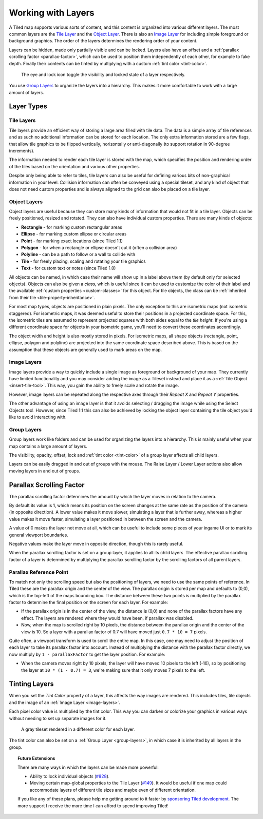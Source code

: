 Working with Layers
===================

A Tiled map supports various sorts of content, and this content is
organized into various different layers. The most common layers are the
`Tile Layer <#tile-layers>`__ and the `Object Layer <#object-layers>`__.
There is also an `Image Layer <#image-layers>`__ for including simple
foreground or background graphics. The order of the layers determines
the rendering order of your content.

Layers can be hidden, made only partially visible and can be locked. Layers
also have an offset and a :ref:`parallax scrolling factor <parallax-factor>`,
which can be used to position them independently of each other, for example to
fake depth. Finally their contents can be tinted by multiplying with a custom
:ref:`tint color <tint-color>`.

.. figure:: images/layers/lock-visibility-toggle.png
   :alt: Layers View

   The eye and lock icon toggle the visibility and locked state of a
   layer respectively.

You use `Group Layers <#group-layers>`__ to organize the layers into a
hierarchy. This makes it more comfortable to work with a large amount of
layers.

Layer Types
-----------

.. _tile-layer-introduction:

Tile Layers
~~~~~~~~~~~

Tile layers provide an efficient way of storing a large area filled with
tile data. The data is a simple array of tile references and as such no
additional information can be stored for each location. The only extra
information stored are a few flags, that allow tile graphics to be
flipped vertically, horizontally or anti-diagonally (to support rotation
in 90-degree increments).

The information needed to render each tile layer is stored with the map,
which specifies the position and rendering order of the tiles based on
the orientation and various other properties.

Despite only being able to refer to tiles, tile layers can also be
useful for defining various bits of non-graphical information in your
level. Collision information can often be conveyed using a special
tileset, and any kind of object that does not need custom properties and
is always aligned to the grid can also be placed on a tile layer.

.. _object-layer-introduction:

Object Layers
~~~~~~~~~~~~~

Object layers are useful because they can store many kinds of
information that would not fit in a tile layer. Objects can be freely
positioned, resized and rotated. They can also have individual custom
properties. There are many kinds of objects:

-  **Rectangle** - for marking custom rectangular areas
-  **Ellipse** - for marking custom ellipse or circular areas
-  **Point** - for marking exact locations (since Tiled 1.1)
-  **Polygon** - for when a rectangle or ellipse doesn't cut it (often a
   collision area)
-  **Polyline** - can be a path to follow or a wall to collide with
-  **Tile** - for freely placing, scaling and rotating your tile
   graphics
-  **Text** - for custom text or notes (since Tiled 1.0)

All objects can be named, in which case their name will show up in a
label above them (by default only for selected objects). Objects can
also be given a *class*, which is useful since it can be used to
customize the color of their label and the available :ref:`custom
properties <custom-classes>` for this object. For tile objects, the class
can be :ref:`inherited from their tile <tile-property-inheritance>`.

For most map types, objects are positioned in plain pixels. The only
exception to this are isometric maps (not isometric staggered). For
isometric maps, it was deemed useful to store their positions in a
projected coordinate space. For this, the isometric tiles are assumed to
represent projected squares with both sides equal to the *tile height*.
If you're using a different coordinate space for objects in your
isometric game, you'll need to convert these coordinates accordingly.

The object width and height is also mostly stored in pixels. For
isometric maps, all shape objects (rectangle, point, ellipse, polygon and
polyline) are projected into the same coordinate space described above.
This is based on the assumption that these objects are generally used to
mark areas on the map.

.. _image-layers:

Image Layers
~~~~~~~~~~~~

Image layers provide a way to quickly include a single image as
foreground or background of your map. They currently have limited
functionality and you may consider adding the image as a Tileset instead and
place it as a :ref:`Tile Object <insert-tile-tool>`. This way, you gain the
ability to freely scale and rotate the image.

However, image layers can be repeated along the respective axes through their
*Repeat X* and *Repeat Y* properties.

The other advantage of using an image layer is that it avoids selecting /
dragging the image while using the Select Objects tool. However, since Tiled
1.1 this can also be achieved by locking the object layer containing the tile
object you'd like to avoid interacting with.

.. raw:: html

   <div class="new new-prev">Since Tiled 1.0</div>

.. _group-layers:

Group Layers
~~~~~~~~~~~~

Group layers work like folders and can be used for organizing the layers
into a hierarchy. This is mainly useful when your map contains a large
amount of layers.

The visibility, opacity, offset, lock and :ref:`tint color <tint-color>` of a
group layer affects all child layers.

Layers can be easily dragged in and out of groups with the mouse. The
Raise Layer / Lower Layer actions also allow moving layers in and out of
groups.

.. raw:: html

   <div class="new new-prev">Since Tiled 1.5</div>

.. _parallax-factor:

Parallax Scrolling Factor
-------------------------

The parallax scrolling factor determines the amount by which the layer moves in
relation to the camera.

By default its value is 1, which means its position on the screen changes at
the same rate as the position of the camera (in opposite direction). A lower
value makes it move slower, simulating a layer that is further away, whereas
a higher value makes it move faster, simulating a layer positioned in between
the screen and the camera.

A value of 0 makes the layer not move at all, which can be useful to include
some pieces of your ingame UI or to mark its general viewport boundaries.

Negative values make the layer move in opposite direction, though this is
rarely useful.

When the parallax scrolling factor is set on a group layer, it applies to all
its child layers. The effective parallax scrolling factor of a layer is
determined by multiplying the parallax scrolling factor by the scrolling
factors of all parent layers.

Parallax Reference Point
~~~~~~~~~~~~~~~~~~~~~~~~

To match not only the scrolling speed but also the positioning of layers, we
need to use the same points of reference. In Tiled these are the parallax
origin and the center of the view. The parallax origin is stored per map and
defaults to (0,0), which is the top-left of the maps bounding box. The distance
between these two points is multiplied by the parallax factor to determine the
final position on the screen for each layer. For example:

* If the parallax origin is in the center of the view, the distance is (0,0)
  and none of the parallax factors have any effect. The layers are rendered
  where they would have been, if parallax was disabled.

* Now, when the map is scrolled right by 10 pixels, the distance between the
  parallax origin and the center of the view is 10. So a layer with a parallax
  factor of 0.7 will have moved just ``0.7 * 10 = 7`` pixels.

Quite often, a viewport transform is used to scroll the entire map. In this
case, one may need to adjust the position of each layer to take its parallax
factor into account. Instead of multiplying the distance with the parallax
factor directly, we now multiply by ``1 - parallaxFactor`` to get the layer
position. For example:

* When the camera moves right by 10 pixels, the layer will have moved 10
  pixels to the left (-10), so by positioning the layer at
  ``10 * (1 - 0.7) = 3``, we're making sure that it only moves 7 pixels to
  the left.

.. raw:: html

   <div class="new new-prev">Since Tiled 1.4</div>

.. _tint-color:

Tinting Layers
--------------

When you set the *Tint Color* property of a layer, this affects the way images
are rendered. This includes tiles, tile objects and the image of an
:ref:`Image Layer <image-layers>`.

Each pixel color value is multiplied by the tint color. This way you can
darken or colorize your graphics in various ways without needing to set up
separate images for it.

.. figure:: images/tint-color.png
   :alt: Tint Color Example

   A gray tileset rendered in a different color for each layer.

The tint color can also be set on a :ref:`Group Layer <group-layers>`, in
which case it is inherited by all layers in the group.


.. topic:: Future Extensions
   :class: future

   There are many ways in which the layers can be made more powerful:

   -  Ability to lock individual objects
      (`#828 <https://github.com/mapeditor/tiled/issues/828>`__).
   -  Moving certain map-global properties to the Tile Layer
      (`#149 <https://github.com/mapeditor/tiled/issues/149>`__). It would be
      useful if one map could accommodate layers of different tile sizes
      and maybe even of different orientation.

   If you like any of these plans, please help me getting around to it
   faster by `sponsoring Tiled development <https://www.mapeditor.org/donate>`__. The
   more support I receive the more time I can afford to spend improving
   Tiled!
